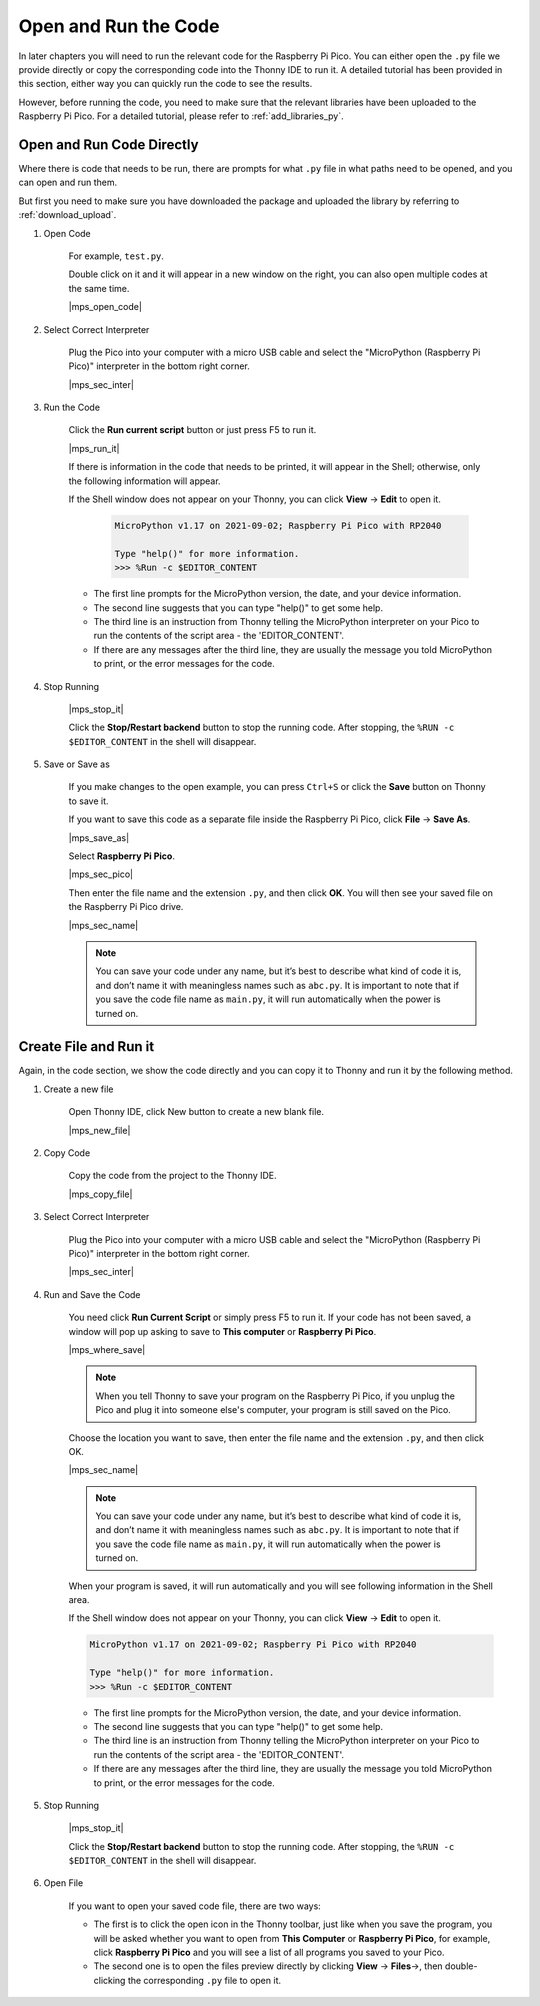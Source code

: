 Open and Run the Code
==================================
In later chapters you will need to run the relevant code for the Raspberry Pi Pico. You can either open the ``.py`` file we provide directly or copy the corresponding code into the Thonny IDE to run it.
A detailed tutorial has been provided in this section, either way you can quickly run the code to see the results.

However, before running the code, you need to make sure that the relevant libraries have been uploaded to the Raspberry Pi Pico. For a detailed tutorial, please refer to :ref:`add_libraries_py`.

.. _open_run_code_py:

Open and Run Code Directly
---------------------------------------------

Where there is code that needs to be run, there are prompts for what ``.py`` file in what paths need to be opened, and you can open and run them.

But first you need to make sure you have downloaded the package and uploaded the library by referring to :ref:`download_upload`.

#. Open Code

    For example, ``test.py``.

    Double click on it and it will appear in a new window on the right, you can also open multiple codes at the same time.

    |mps_open_code|

#. Select Correct Interpreter

    Plug the Pico into your computer with a micro USB cable and select the "MicroPython (Raspberry Pi Pico)" interpreter in the bottom right corner.

    |mps_sec_inter|

#. Run the Code

    Click the **Run current script** button or just press F5 to run it.

    |mps_run_it|

    If there is information in the code that needs to be printed, it will appear in the Shell; otherwise, only the following information will appear.

    If the Shell window does not appear on your Thonny, you can click **View** -> **Edit** to open it.

        .. code-block::

            MicroPython v1.17 on 2021-09-02; Raspberry Pi Pico with RP2040

            Type "help()" for more information.
            >>> %Run -c $EDITOR_CONTENT

    * The first line prompts for the MicroPython version, the date, and your device information.
    * The second line suggests that you can type "help()" to get some help.
    * The third line is an instruction from Thonny telling the MicroPython interpreter on your Pico to run the contents of the script area - the 'EDITOR_CONTENT'. 
    * If there are any messages after the third line, they are usually the message you told MicroPython to print, or the error messages for the code.



#. Stop Running

    |mps_stop_it|

    Click the **Stop/Restart backend** button to stop the running code. After stopping, the ``%RUN -c $EDITOR_CONTENT`` in the shell will disappear.

#. Save or Save as

    If you make changes to the open example, you can press ``Ctrl+S`` or click the **Save** button on Thonny to save it.

    If you want to save this code as a separate file inside the Raspberry Pi Pico, click **File** -> **Save As**.

    |mps_save_as|

    Select **Raspberry Pi Pico**.

    |mps_sec_pico|

    Then enter the file name and the extension ``.py``, and then click **OK**. You will then see your saved file on the Raspberry Pi Pico drive.

    |mps_sec_name|

    .. note::
        You can save your code under any name, but it’s best to describe what kind of code it is, and don’t name it with meaningless names such as ``abc.py``.
        It is important to note that if you save the code file name as ``main.py``, it will run automatically when the power is turned on.



Create File and Run it
---------------------------


Again, in the code section, we show the code directly and you can copy it to Thonny and run it by the following method.

#. Create a new file

    Open Thonny IDE, click New button to create a new blank file.

    |mps_new_file|

#. Copy Code

    Copy the code from the project to the Thonny IDE.

    |mps_copy_file|

#. Select Correct Interpreter

    Plug the Pico into your computer with a micro USB cable and select the "MicroPython (Raspberry Pi Pico)" interpreter in the bottom right corner.

    |mps_sec_inter|

#. Run and Save the Code

    You need click **Run Current Script** or simply press F5 to run it. If your code has not been saved, a window will pop up asking to save to **This computer** or **Raspberry Pi Pico**.

    |mps_where_save|

    .. note::
        When you tell Thonny to save your program on the Raspberry Pi Pico, if you unplug the Pico and plug it into someone else's computer, your program is still saved on the Pico.

    Choose the location you want to save, then enter the file name and the extension ``.py``, and then click OK.

    |mps_sec_name|

    .. note::
        You can save your code under any name, but it’s best to describe what kind of code it is, and don’t name it with meaningless names such as ``abc.py``.
        It is important to note that if you save the code file name as ``main.py``, it will run automatically when the power is turned on.

    When your program is saved, it will run automatically and you will see following information in the Shell area.

    If the Shell window does not appear on your Thonny, you can click **View** -> **Edit** to open it.


    .. code-block::

        MicroPython v1.17 on 2021-09-02; Raspberry Pi Pico with RP2040

        Type "help()" for more information.
        >>> %Run -c $EDITOR_CONTENT


    * The first line prompts for the MicroPython version, the date, and your device information.
    * The second line suggests that you can type "help()" to get some help.
    * The third line is an instruction from Thonny telling the MicroPython interpreter on your Pico to run the contents of the script area - the 'EDITOR_CONTENT'. 
    * If there are any messages after the third line, they are usually the message you told MicroPython to print, or the error messages for the code.


#. Stop Running

    |mps_stop_it|

    Click the **Stop/Restart backend** button to stop the running code. After stopping, the ``%RUN -c $EDITOR_CONTENT`` in the shell will disappear.

#. Open File

    If you want to open your saved code file, there are two ways:

    * The first is to click the open icon in the Thonny toolbar, just like when you save the program, you will be asked whether you want to open from **This Computer** or **Raspberry Pi Pico**, for example, click **Raspberry Pi Pico** and you will see a list of all programs you saved to your Pico. 
    * The second one is to open the files preview directly by clicking **View** -> **Files**->, then double-clicking the corresponding ``.py`` file to open it.